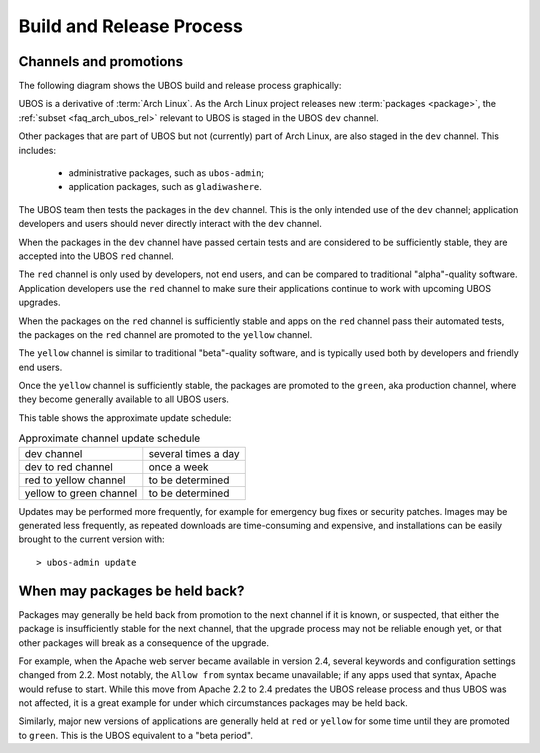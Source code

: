 Build and Release Process
=========================

Channels and promotions
-----------------------

The following diagram shows the UBOS build and release process graphically:

.. image:: /images/buildrelease.png

UBOS is a derivative of :term:`Arch Linux`. As the Arch Linux project releases
new :term:`packages <package>`, the :ref:`subset <faq_arch_ubos_rel>` relevant to UBOS is
staged in the UBOS ``dev`` channel.

Other packages that are part of UBOS but not (currently) part of Arch Linux, are also
staged in the ``dev`` channel. This includes:

 * administrative packages, such as ``ubos-admin``;
 * application packages, such as ``gladiwashere``.

The UBOS team then tests the packages in the ``dev`` channel. This is the only intended
use of the ``dev`` channel; application developers and users should never directly
interact with the ``dev`` channel.

When the packages in the ``dev`` channel have passed certain tests and are considered to
be sufficiently stable, they are accepted into the UBOS ``red`` channel.

The ``red`` channel is only used by developers, not end users, and can be compared
to traditional "alpha"-quality software. Application developers use the ``red``
channel to make sure their applications continue to work with upcoming UBOS upgrades.

When the packages on the ``red`` channel is sufficiently stable and apps on the ``red``
channel pass their automated tests, the packages on the ``red`` channel are promoted to the
``yellow`` channel.

The ``yellow`` channel is similar to traditional "beta"-quality software, and is typically
used both by developers and friendly end users.

Once the ``yellow`` channel is sufficiently stable, the packages are promoted to
the ``green``, aka production channel, where they become generally available to
all UBOS users.

This table shows the approximate update schedule:

.. table:: Approximate channel update schedule

   ======================= =======================
   dev channel             several times a day
   dev to red channel      once a week
   red to yellow channel   to be determined
   yellow to green channel to be determined
   ======================= =======================

Updates may be performed more frequently, for example for emergency bug fixes or
security patches. Images may be generated less frequently, as repeated downloads are
time-consuming and expensive, and installations can be easily brought to the current
version with::

   > ubos-admin update

When may packages be held back?
-------------------------------

Packages may generally be held back from promotion to the next channel
if it is known, or suspected, that either the package is insufficiently
stable for the next channel, that the upgrade process may not be reliable
enough yet, or that other packages will break as a consequence of the upgrade.

For example, when the Apache web server became available in version 2.4,
several keywords and configuration settings changed from 2.2. Most
notably, the ``Allow from`` syntax became unavailable; if any apps used
that syntax, Apache would refuse to start. While this move from Apache 2.2
to 2.4 predates the UBOS release process and thus UBOS was not affected, it is a
great example for under which circumstances packages may be held back.

Similarly, major new versions of applications are generally held at
``red`` or ``yellow`` for some time until they are promoted to ``green``.
This is the UBOS equivalent to a "beta period".
